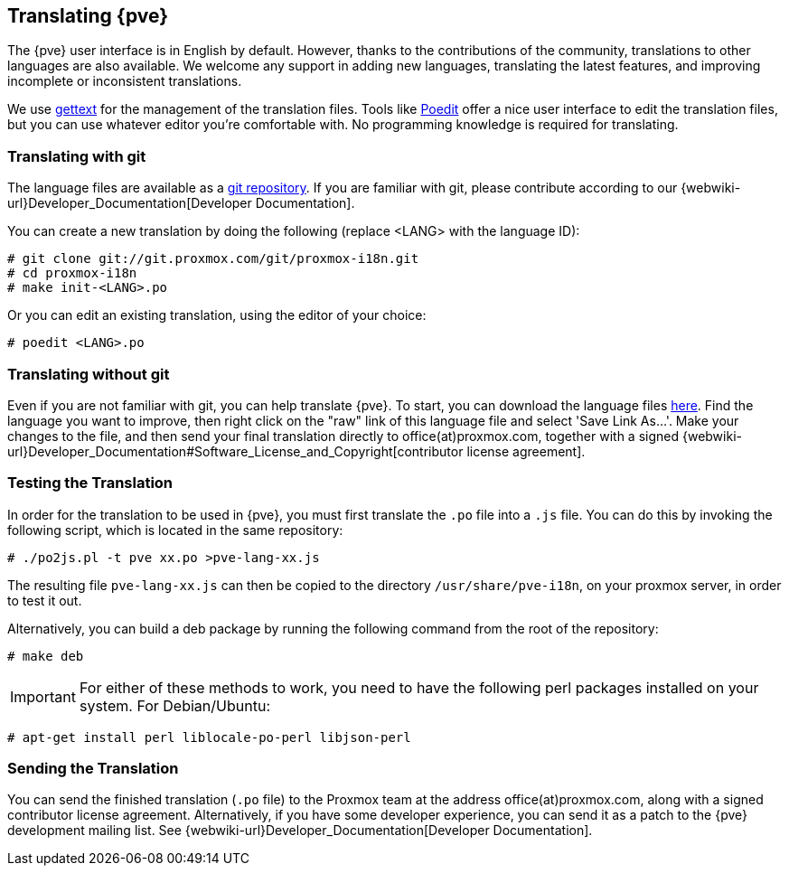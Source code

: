 [[translation]]
Translating {pve}
-----------------
ifdef::wiki[]
:pve-toplevel:
endif::wiki[]



The {pve} user interface is in English by default. However, thanks to the
contributions of the community, translations to other languages are also available.
We welcome any support in adding new languages, translating the latest features, and
improving incomplete or inconsistent translations.

We use https://www.gnu.org/software/gettext/[gettext] for the management of the
translation files. Tools like https://poedit.net/[Poedit] offer a nice user
interface to edit the translation files, but you can use whatever editor you're
comfortable with. No programming knowledge is required for translating.

Translating with git
~~~~~~~~~~~~~~~~~~~~

The language files are available as a
https://git.proxmox.com/?p=proxmox-i18n.git[git repository]. If you are familiar
with git, please contribute according to our
{webwiki-url}Developer_Documentation[Developer Documentation].

You can create a new translation by doing the following (replace <LANG> with the
language ID):

 # git clone git://git.proxmox.com/git/proxmox-i18n.git
 # cd proxmox-i18n
 # make init-<LANG>.po

Or you can edit an existing translation, using the editor of your choice:

 # poedit <LANG>.po


Translating without git
~~~~~~~~~~~~~~~~~~~~~~~

Even if you are not familiar with git, you can help translate {pve}.
To start, you can download the language files
https://git.proxmox.com/?p=proxmox-i18n.git;a=tree[here]. Find the
language you want to improve, then right click on the "raw" link of this language
file and select 'Save Link As...'. Make your changes to the file, and then
send your final translation directly to office(at)proxmox.com, together with a
signed
{webwiki-url}Developer_Documentation#Software_License_and_Copyright[contributor license agreement].


Testing the Translation
~~~~~~~~~~~~~~~~~~~~~~~

In order for the translation to be used in {pve}, you must first translate
the `.po` file into a `.js` file. You can do this by invoking the following script,
which is located in the same repository:

 # ./po2js.pl -t pve xx.po >pve-lang-xx.js

The resulting file `pve-lang-xx.js` can then be copied to the directory
`/usr/share/pve-i18n`, on your proxmox server, in order to test it out.

Alternatively, you can build a deb package by running the following command from
the root of the repository:

 # make deb

IMPORTANT: For either of these methods to work, you need to have the following
perl packages installed on your system. For Debian/Ubuntu:

   # apt-get install perl liblocale-po-perl libjson-perl


Sending the Translation
~~~~~~~~~~~~~~~~~~~~~~~
You can send the finished translation (`.po` file) to the Proxmox team at the address
office(at)proxmox.com, along with a signed contributor license agreement.
Alternatively, if you have some developer experience, you can send it as a
patch to the {pve} development mailing list. See
{webwiki-url}Developer_Documentation[Developer Documentation].
